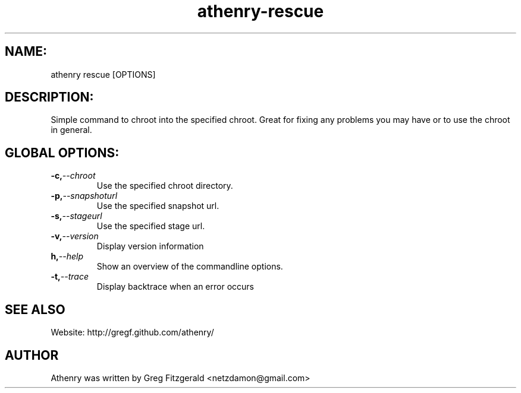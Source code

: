 .TH athenry-rescue 1 "Jan 30 2010" "" "Athenry"

.SH NAME:
athenry rescue [OPTIONS]
.SH DESCRIPTION:
Simple command to chroot into the specified chroot. Great for fixing any problems you may have or to use the chroot in general.
.SH GLOBAL OPTIONS:
.TP
.BI -c, --chroot
Use the specified chroot directory.
.TP
.BI -p, --snapshoturl
 Use the specified snapshot url.
.TP
.BI  -s, --stageurl
Use the specified stage url.
.TP
.BI -v, --version
Display version information
.TP
.BI h, --help
Show an overview of the commandline options.
.TP
.BI -t, --trace
Display backtrace when an error occurs
.SH SEE ALSO
Website: http://gregf.github.com/athenry/
.SH AUTHOR
Athenry was written by Greg Fitzgerald <netzdamon@gmail.com>
